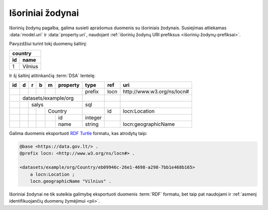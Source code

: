.. default-role:: literal
.. _išoriniai-žodynai:

Išoriniai žodynai
=================

Išorinių žodynų pagalba, galima susieti aprašomus duomenis su išoriniais
žodynais. Susiejimas atliekamas :data:`model.uri` ir :data:`property.uri`,
naudojant :ref:`išorinių žodynų URI prefiksus <išorinių-žodynų-prefiksai>`.

Pavyzdžiui turint tokį duomenų šaltinį:

===  =========
country
--------------
id   name
===  =========
1    Vilnius
===  =========

Ir šį šaltinį atitinkančią :term:`DSA` lentelę:

+----+---+---+---+---+----------+---------+-------+-----------------------------+
| id | d | r | b | m | property | type    | ref   | uri                         |
+====+===+===+===+===+==========+=========+=======+=============================+
|    |   |   |   |   |          | prefix  | locn  | \http://www.w3.org/ns/locn# |
+----+---+---+---+---+----------+---------+-------+-----------------------------+
|    | datasets/example/org     |         |       |                             |
+----+---+---+---+---+----------+---------+-------+-----------------------------+
|    |   | salys                | sql     |       |                             |
+----+---+---+---+---+----------+---------+-------+-----------------------------+
|    |   |   |   | Country      |         | id    | locn:Location               |
+----+---+---+---+---+----------+---------+-------+-----------------------------+
|    |   |   |   |   | id       | integer |       |                             |
+----+---+---+---+---+----------+---------+-------+-----------------------------+
|    |   |   |   |   | name     | string  |       | locn:geographicName         |
+----+---+---+---+---+----------+---------+-------+-----------------------------+

Galima duomenis eksportuoti `RDF Turtle`_ formatu, kas atrodytų taip:

.. _RDF Turtle: https://en.wikipedia.org/wiki/Turtle_(syntax)

.. code-block:: ttl

    @base <https://data.gov.lt/> .
    @prefix locn: <http://www.w3.org/ns/locn#> .

    <datasets/example/org/Country/eb09946c-26e1-4698-a298-7bb1e468b165>
        a locn:Location ;
        locn.geographicName "Vilnius" .


Išoriniai žodynai ne tik suteikia galimybę eksportuoti duomenis :term:`RDF`
formatu, bet taip pat naudojami ir :ref:`asmenį identifikuojančių duomenų
žymėjimui <pii>`.

